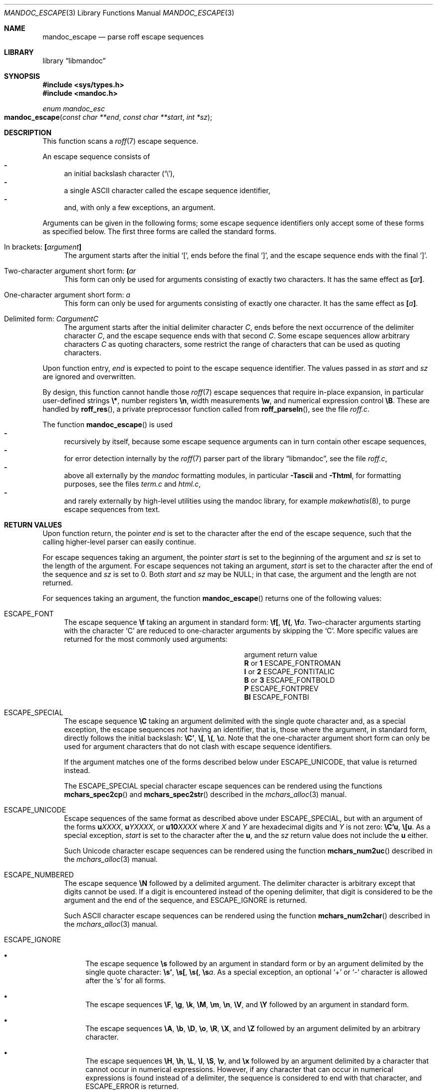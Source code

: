 .\"	$Id$
.\"
.\" Copyright (c) 2014 Ingo Schwarze <schwarze@openbsd.org>
.\"
.\" Permission to use, copy, modify, and distribute this software for any
.\" purpose with or without fee is hereby granted, provided that the above
.\" copyright notice and this permission notice appear in all copies.
.\"
.\" THE SOFTWARE IS PROVIDED "AS IS" AND THE AUTHOR DISCLAIMS ALL WARRANTIES
.\" WITH REGARD TO THIS SOFTWARE INCLUDING ALL IMPLIED WARRANTIES OF
.\" MERCHANTABILITY AND FITNESS. IN NO EVENT SHALL THE AUTHOR BE LIABLE FOR
.\" ANY SPECIAL, DIRECT, INDIRECT, OR CONSEQUENTIAL DAMAGES OR ANY DAMAGES
.\" WHATSOEVER RESULTING FROM LOSS OF USE, DATA OR PROFITS, WHETHER IN AN
.\" ACTION OF CONTRACT, NEGLIGENCE OR OTHER TORTIOUS ACTION, ARISING OUT OF
.\" OR IN CONNECTION WITH THE USE OR PERFORMANCE OF THIS SOFTWARE.
.\"
.Dd $Mdocdate$
.Dt MANDOC_ESCAPE 3
.Os
.Sh NAME
.Nm mandoc_escape
.Nd parse roff escape sequences
.Sh LIBRARY
.Lb libmandoc
.Sh SYNOPSIS
.In sys/types.h
.In mandoc.h
.Ft "enum mandoc_esc"
.Fo mandoc_escape
.Fa "const char **end"
.Fa "const char **start"
.Fa "int *sz"
.Fc
.Sh DESCRIPTION
This function scans a
.Xr roff 7
escape sequence.
.Pp
An escape sequence consists of
.Bl -dash -compact -width 2n
.It
an initial backslash character
.Pq Sq \e ,
.It
a single ASCII character called the escape sequence identifier,
.It
and, with only a few exceptions, an argument.
.El
.Pp
Arguments can be given in the following forms; some escape sequence
identifiers only accept some of these forms as specified below.
The first three forms are called the standard forms.
.Bl -tag -width 2n
.It \&In brackets: Ic \&[ Ns Ar argument Ns Ic \&]
The argument starts after the initial
.Sq \&[ ,
ends before the final
.Sq \&] ,
and the escape sequence ends with the final
.Sq \&] .
.It Two-character argument short form: Ic \&( Ns Ar ar
This form can only be used for arguments
consisting of exactly two characters.
It has the same effect as
.Ic \&[ Ns Ar ar Ns Ic \&] .
.It One-character argument short form: Ar a
This form can only be used for arguments
consisting of exactly one character.
It has the same effect as
.Ic \&[ Ns Ar a Ns Ic \&] .
.It Delimited form: Ar C Ns Ar argument Ns Ar C
The argument starts after the initial delimiter character
.Ar C ,
ends before the next occurrence of the delimiter character
.Ar C ,
and the escape sequence ends with that second
.Ar C .
Some escape sequences allow arbitrary characters
.Ar C
as quoting characters, some restrict the range of characters
that can be used as quoting characters.
.El
.Pp
Upon function entry,
.Fa end
is expected to point to the escape sequence identifier.
The values passed in as
.Fa start
and
.Fa sz
are ignored and overwritten.
.Pp
By design, this function cannot handle those
.Xr roff 7
escape sequences that require in-place expansion, in particular
user-defined strings
.Ic \e* ,
number registers
.Ic \en ,
width measurements
.Ic \ew ,
and numerical expression control
.Ic \eB .
These are handled by
.Fn roff_res ,
a private preprocessor function called from
.Fn roff_parseln ,
see the file
.Pa roff.c .
.Pp
The function
.Fn mandoc_escape
is used
.Bl -dash -compact -width 2n
.It
recursively by itself, because some escape sequence arguments can
in turn contain other escape sequences,
.It
for error detection internally by the
.Xr roff 7
parser part of the
.Lb libmandoc ,
see the file
.Pa roff.c ,
.It
above all externally by the
.Xr mandoc
formatting modules, in particular
.Fl Tascii
and
.Fl Thtml ,
for formatting purposes, see the files
.Pa term.c
and
.Pa html.c ,
.It
and rarely externally by high-level utilities using the mandoc library,
for example
.Xr makewhatis 8 ,
to purge escape sequences from text.
.El
.Sh RETURN VALUES
Upon function return, the pointer
.Fa end
is set to the character after the end of the escape sequence,
such that the calling higher-level parser can easily continue.
.Pp
For escape sequences taking an argument, the pointer
.Fa start
is set to the beginning of the argument and
.Fa sz
is set to the length of the argument.
For escape sequences not taking an argument,
.Fa start
is set to the character after the end of the sequence and
.Fa sz
is set to 0.
Both
.Fa start
and
.Fa sz
may be
.Dv NULL ;
in that case, the argument and the length are not returned.
.Pp
For sequences taking an argument, the function
.Fn mandoc_escape
returns one of the following values:
.Bl -tag -width 2n
.It Dv ESCAPE_FONT
The escape sequence
.Ic \ef
taking an argument in standard form:
.Ic \ef[ , \ef( , \ef Ns Ar a .
Two-character arguments starting with the character
.Sq C
are reduced to one-character arguments by skipping the
.Sq C .
More specific values are returned for the most commonly used arguments:
.Bl -column "argument" "ESCAPE_FONTITALIC"
.It argument Ta return value
.It Cm R No or Cm 1 Ta Dv ESCAPE_FONTROMAN
.It Cm I No or Cm 2 Ta Dv ESCAPE_FONTITALIC
.It Cm B No or Cm 3 Ta Dv ESCAPE_FONTBOLD
.It Cm P Ta Dv ESCAPE_FONTPREV
.It Cm BI Ta Dv ESCAPE_FONTBI
.El
.It Dv ESCAPE_SPECIAL
The escape sequence
.Ic \eC
taking an argument delimited with the single quote character
and, as a special exception, the escape sequences
.Em not
having an identifier, that is, those where the argument, in standard
form, directly follows the initial backslash:
.Ic \eC' , \e[ , \e( , \e Ns Ar a .
Note that the one-character argument short form can only be used for
argument characters that do not clash with escape sequence identifiers.
.Pp
If the argument matches one of the forms described below under
.Dv ESCAPE_UNICODE ,
that value is returned instead.
.Pp
The
.Dv ESCAPE_SPECIAL
special character escape sequences can be rendered using the functions
.Fn mchars_spec2cp
and
.Fn mchars_spec2str
described in the
.Xr mchars_alloc 3
manual.
.It Dv ESCAPE_UNICODE
Escape sequences of the same format as described above under
.Dv ESCAPE_SPECIAL ,
but with an argument of the forms
.Ic u Ns Ar XXXX ,
.Ic u Ns Ar YXXXX ,
or
.Ic u10 Ns Ar XXXX
where
.Ar X
and
.Ar Y
are hexadecimal digits and
.Ar Y
is not zero:
.Ic \eC'u , \e[u .
As a special exception,
.Fa start
is set to the character after the
.Ic u ,
and the
.Fa sz
return value does not include the
.Ic u
either.
.Pp
Such Unicode character escape sequences can be rendered using the function
.Fn mchars_num2uc
described in the
.Xr mchars_alloc 3
manual.
.It Dv ESCAPE_NUMBERED
The escape sequence
.Ic \eN
followed by a delimited argument.
The delimiter character is arbitrary except that digits cannot be used.
If a digit is encountered instead of the opening delimiter, that
digit is considered to be the argument and the end of the sequence, and
.Dv ESCAPE_IGNORE
is returned.
.Pp
Such ASCII character escape sequences can be rendered using the function
.Fn mchars_num2char
described in the
.Xr mchars_alloc 3
manual.
.It Dv ESCAPE_IGNORE
.Bl -bullet -width 2n
.It
The escape sequence
.Ic \es
followed by an argument in standard form or by an argument delimited
by the single quote character:
.Ic \es' , \es[ , \es( , \es Ns Ar a .
As a special exception, an optional
.Sq +
or
.Sq \-
character is allowed after the
.Sq s
for all forms.
.It
The escape sequences
.Ic \eF ,
.Ic \eg ,
.Ic \ek ,
.Ic \eM ,
.Ic \em ,
.Ic \en ,
.Ic \eV ,
and
.Ic \eY
followed by an argument in standard form.
.It
The escape sequences
.Ic \eA ,
.Ic \eb ,
.Ic \eD ,
.Ic \eo ,
.Ic \eR ,
.Ic \eX ,
and
.Ic \eZ
followed by an argument delimited by an arbitrary character.
.It
The escape sequences
.Ic \eH ,
.Ic \eh ,
.Ic \eL ,
.Ic \el ,
.Ic \eS ,
.Ic \ev ,
and
.Ic \ex
followed by an argument delimited by a character that cannot occur
in numerical expressions.
However, if any character that can occur in numerical expressions
is found instead of a delimiter, the sequence is considered to end
with that character, and
.Dv ESCAPE_ERROR
is returned.
.El
.It Dv ESCAPE_ERROR
Escape sequences taking an argument but not matching any of the above patterns.
In particular, that happens if the end of the logical input line
is reached before the end of the argument.
.El
.Pp
For sequences that do not take an argument, the function
.Fn mandoc_escape
returns one of the following values:
.Bl -tag -width 2n
.It Dv ESCAPE_SKIPCHAR
The escape sequence
.Qq \ez .
.It Dv ESCAPE_NOSPACE
The escape sequence
.Qq \ec .
.It Dv ESCAPE_IGNORE
The escape sequences
.Qq \ed
and
.Qq \eu .
.El
.Sh FILES
This function is implemented in
.Pa mandoc.c .
.Sh SEE ALSO
.Xr mchars_alloc 3 ,
.Xr mandoc_char 7 ,
.Xr roff 7
.Sh HISTORY
This function has been available since mandoc 1.11.2.
.Sh AUTHORS
.An Kristaps Dzonsons Aq Mt kristaps@bsd.lv
.An Ingo Schwarze Aq Mt schwarze@openbsd.org
.Sh BUGS
The function doesn't cleanly distinguish between sequences that are
valid and supported, valid and ignored, valid and unsupported,
syntactically invalid, or undefined.
For sequences that are ignored or unsupported, it doesn't tell
whether that deficiency is likely to cause major formatting problems
and/or loss of document content.
The function is already rather complicated and still parses some
sequences incorrectly.
.
.ig
For these sequences, the list given below specifies a starting string
and either the length of the argument or an ending character.
The argument starts after the starting string.
In the former case, the sequence ends with the end of the argument.
In the latter case, the argument ends before the ending character,
and the sequence ends with the ending character.
..

